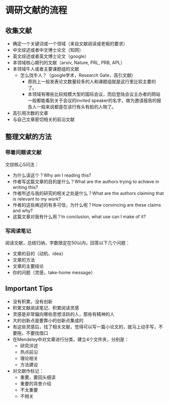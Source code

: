 * 调研文献的流程
** 收集文献
- 确定一个关键词或一个领域（来自文献阅读或老板的要求）
- 中文综述或者中文博士论文（知网）
- 英文综述或者英文博士论文（google）
- 本领域核心期刊的文献（arxiv, Nature, PRL, PRB, APL）
- 本领域牛人或者主要课题组的文献
  - 怎么找牛人？（google学术，Research Gate，高引文献)
    + 原则上一般发表论文数量较多的人和课题组就是这行里比较主要的了。
    + 本领域有哪些比较规模大型的国际会议，而后登陆会议主办者的网站一般都能看到关于会议的invited speaker的名字，做为邀请报告的报告人一般来说都是在该行有头有脸的人物了。
- 高引用次数的文章
- 与自己文章密切相关的前沿文献
** 整理文献的方法
*** 带着问题读文献
文综核心5问法：
- 为什么读这个？Why am I reading this?
- 作者写这篇文章的目的是什么？What are the authors trying to achieve in writing this?
- 作者所述与我的研究的相关之处是什么？What are the authors claiming that is relevant to my work?
- 作者的这些阐述的有多可信，为什么呢？How convincing are these claims and why?
- 这篇文章对我有什么用？In conclusion, what use can I make of it?
*** 写阅读笔记
阅读文献，总结归纳，字数限定在50以内，回答以下几个问题：
- 文章的目的（动机、idea）
- 文章的方法
- 文章的主要结论
- 你的问题（灵感，take-home message）
** Important Tips
- 没有积累，没有创新
- 积累文献阅读笔记、积累阅读灵感
- 灵感是非常偏向哪些思想活跃的人，那些有精神的人
- 大的创新点是要靠小的创新点集成的
- 有这些灵感后，找了相关文献，觉得可以写一篇小论文的，就马上动手写，不要拖，不要找借口
- 在Mendeley中对文章进行分类，建立4个文件夹，分别是：
  - 研究评述
  - 热点前沿
  - 理论相关
  - 方法建设
- 对文献作标记：
  - 重要，要回头细读
  - 重要的背景介绍
  - 不太重要
  - 不相关
